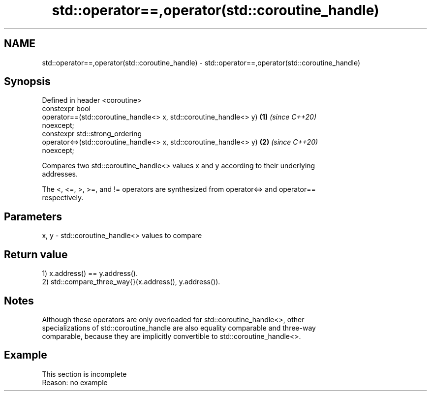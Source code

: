 .TH std::operator==,operator(std::coroutine_handle) 3 "2022.07.31" "http://cppreference.com" "C++ Standard Libary"
.SH NAME
std::operator==,operator(std::coroutine_handle) \- std::operator==,operator(std::coroutine_handle)

.SH Synopsis
   Defined in header <coroutine>
   constexpr bool
   operator==(std::coroutine_handle<> x, std::coroutine_handle<> y)   \fB(1)\fP \fI(since C++20)\fP
   noexcept;
   constexpr std::strong_ordering
   operator<=>(std::coroutine_handle<> x, std::coroutine_handle<> y)  \fB(2)\fP \fI(since C++20)\fP
   noexcept;

   Compares two std::coroutine_handle<> values x and y according to their underlying
   addresses.

   The <, <=, >, >=, and != operators are synthesized from operator<=> and operator==
   respectively.

.SH Parameters

   x, y - std::coroutine_handle<> values to compare

.SH Return value

   1) x.address() == y.address().
   2) std::compare_three_way{}(x.address(), y.address()).

.SH Notes

   Although these operators are only overloaded for std::coroutine_handle<>, other
   specializations of std::coroutine_handle are also equality comparable and three-way
   comparable, because they are implicitly convertible to std::coroutine_handle<>.

.SH Example

    This section is incomplete
    Reason: no example

